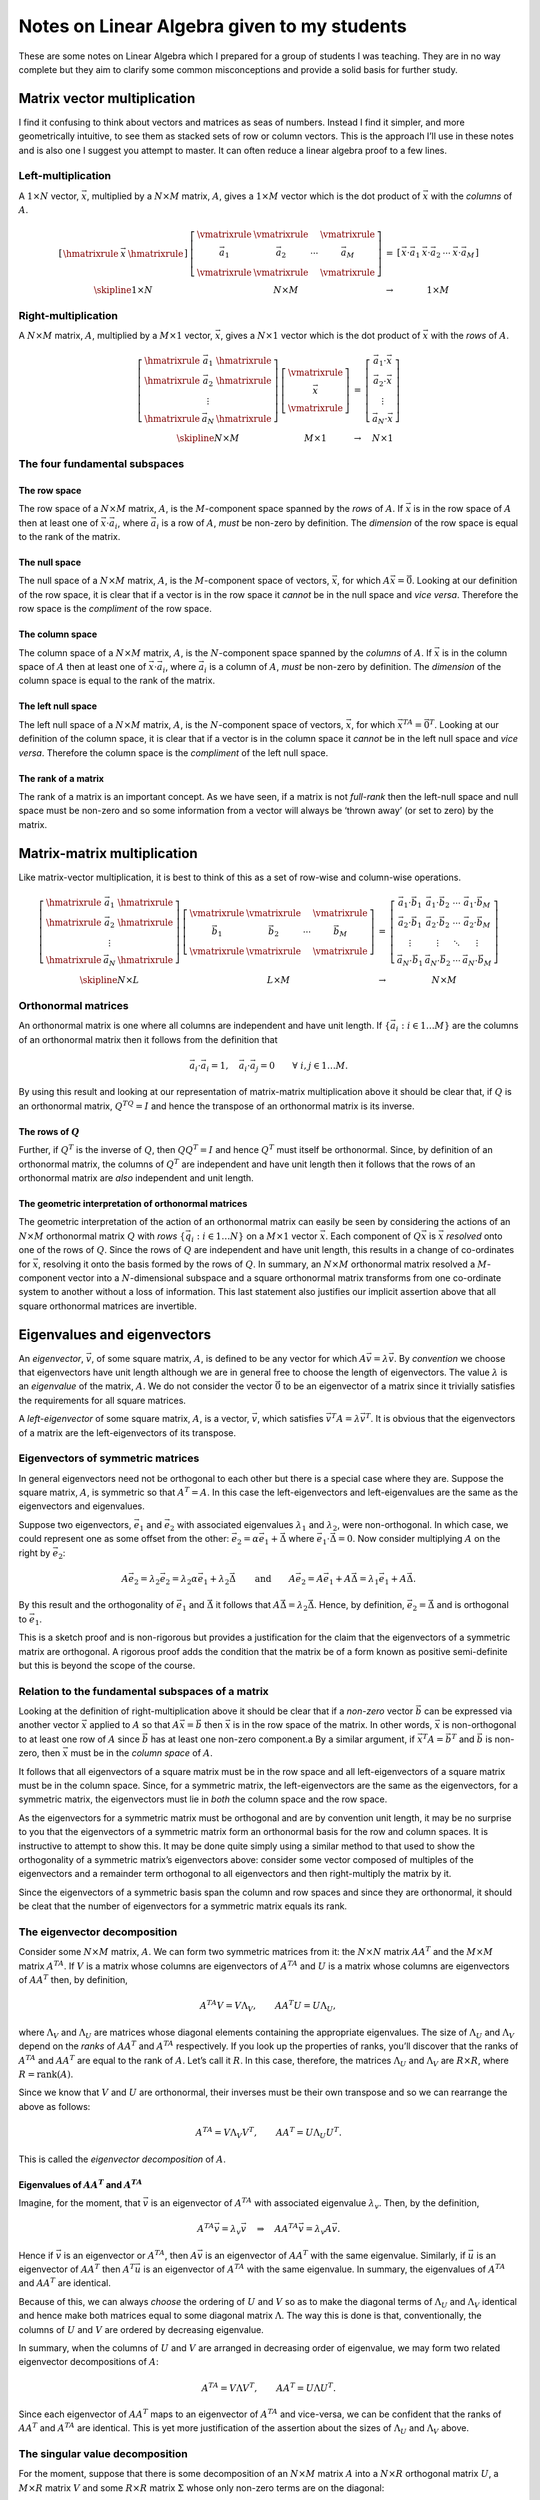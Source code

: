 Notes on Linear Algebra given to my students
^^^^^^^^^^^^^^^^^^^^^^^^^^^^^^^^^^^^^^^^^^^^

.. These are specific latex and mathjax magic required to get some nice horizontal and vertical bars in matrices.

.. raw:: latex

    \providecommand{\hmatrixrule}{\frac{\rule{2em}{0pt}}{\rule{2em}{0pt}}}
    \providecommand{\vmatrixrule}{\rule[-1.2em]{0pt}{2.8em}\left|\rule{0pt}{1em}\right.}
    \providecommand{\skipline}{\rule{0pt}{\baselineskip}\\}

.. only:: html

    .. math::
        \newcommand{\hmatrixrule}{\vcenter{\overline{\Space{2em}{0pt}{0pt}}}}
        \newcommand{\vmatrixrule}{\vcenter{\Space{0.3ex}{2em}{0pt}}\left\vert\Space{0pt}{1em}{0pt}\right.}
        \newcommand{\skipline}{\Space{0pt}{2em}{0pt}}

These are some notes on Linear Algebra which I prepared for a group of students I was teaching. They are in no way
complete but they aim to clarify some common misconceptions and provide a solid basis for further study.

Matrix vector multiplication
============================

I find it confusing to think about vectors and matrices as seas of numbers. Instead I find it simpler, and more
geometrically intuitive, to see them as stacked sets of row or column vectors. This is the approach I’ll use in these
notes and is also one I suggest you attempt to master.  It can often reduce a linear algebra proof to a few lines.

Left-multiplication
-------------------

A :math:`1 \times N` vector, :math:`\vec{x}`, multiplied by a :math:`N \times M` matrix, :math:`A`, gives a :math:`1
\times M` vector which is the dot product of :math:`\vec{x}` with the *columns* of :math:`A`.

.. math::

    \begin{array}{cccc}
    \left[
    \begin{array}{cccc}
    \hmatrixrule & \vec{x} & \hmatrixrule 
    \end{array} \right] &
    \left[
    \begin{array}{cccc}
    \vmatrixrule & \vmatrixrule &  & \vmatrixrule \\
    \vec{a}_1 & \vec{a}_2 & \cdots & \vec{a}_M \\
    \vmatrixrule & \vmatrixrule &  & \vmatrixrule 
    \end{array}
    \right] &
    = &
    \left[ \begin{array}{cccc}
    \vec{x} \cdot \vec{a}_1 & \vec{x} \cdot \vec{a}_2 & \cdots & \vec{x} \cdot \vec{a}_M
    \end{array} \right] 
    \\
    \skipline
    1 \times N & N \times M & \rightarrow & 1 \times M
    \end{array}

Right-multiplication
--------------------

A :math:`N \times M` matrix, :math:`A`, multiplied by a :math:`M \times 1` vector, :math:`\vec{x}`, gives a :math:`N
\times 1` vector which is the dot product of :math:`\vec{x}` with the *rows* of :math:`A`.

.. math::

    \begin{array}{cccc}
    \left[
    \begin{array}{ccc}
    \hmatrixrule & \vec{a}_1 & \hmatrixrule \\
    \hmatrixrule & \vec{a}_2 & \hmatrixrule \\
    & \vdots & \\
    \hmatrixrule & \vec{a}_N & \hmatrixrule
    \end{array}
    \right] &
    \left[
    \begin{array}{c}
    \vmatrixrule \\
    \vec{x} \\
    \vmatrixrule 
    \end{array}
    \right] &
    = &
    \left[
    \begin{array}{c}
    \vec{a}_1 \cdot \vec{x} \\ \vec{a}_2 \cdot \vec{x} \\ \vdots \\ \vec{a}_N \cdot \vec{x}
    \end{array}
    \right]
    \\
    \skipline
    N \times M & M \times 1 & \rightarrow & N \times 1
    \end{array}

The four fundamental subspaces
------------------------------

The row space
~~~~~~~~~~~~~

The row space of a :math:`N \times M` matrix, :math:`A`, is the :math:`M`-component space spanned by the *rows* of
:math:`A`. If :math:`\vec{x}` is in the row space of :math:`A` then at least one of :math:`\vec{x} \cdot \vec{a}_i`,
where :math:`\vec{a}_i` is a row of :math:`A`, *must* be non-zero by definition. The *dimension* of the row space is
equal to the rank of the matrix.

The null space
~~~~~~~~~~~~~~

The null space of a :math:`N \times M` matrix, :math:`A`, is the :math:`M`-component space of vectors, :math:`\vec{x}`,
for which :math:`A\vec{x} = \vec{0}`. Looking at our definition of the row space, it is clear that if a vector is in the
row space it *cannot* be in the null space and *vice versa*. Therefore the row space is the *compliment* of the row
space.

The column space
~~~~~~~~~~~~~~~~

The column space of a :math:`N \times M` matrix, :math:`A`, is the :math:`N`-component space spanned by the *columns* of
:math:`A`. If :math:`\vec{x}` is in the column space of :math:`A` then at least one of :math:`\vec{x} \cdot \vec{a}_i`,
where :math:`\vec{a}_i` is a column of :math:`A`, *must* be non-zero by definition. The *dimension* of the column space
is equal to the rank of the matrix.

The left null space
~~~~~~~~~~~~~~~~~~~

The left null space of a :math:`N \times M` matrix, :math:`A`, is the :math:`N`-component space of vectors,
:math:`\vec{x}`, for which :math:`\vec{x}^TA = \vec{0}^T`. Looking at our definition of the column space, it is clear
that if a vector is in the column space it *cannot* be in the left null space and *vice versa*.  Therefore the column
space is the *compliment* of the left null space.

The rank of a matrix
~~~~~~~~~~~~~~~~~~~~

The rank of a matrix is an important concept. As we have seen, if a matrix is not *full-rank* then the left-null space
and null space must be non-zero and so some information from a vector will always be ‘thrown away’ (or set to zero) by
the matrix.

Matrix-matrix multiplication
============================

Like matrix-vector multiplication, it is best to think of this as a set of row-wise and column-wise operations.

.. math::
    \begin{array}{cccc}
    \left[
    \begin{array}{ccc}
    \hmatrixrule & \vec{a}_1 & \hmatrixrule \\
    \hmatrixrule & \vec{a}_2 & \hmatrixrule \\
    & \vdots & \\
    \hmatrixrule & \vec{a}_N & \hmatrixrule
    \end{array}
    \right] &
    \left[
    \begin{array}{cccc}
    \vmatrixrule & \vmatrixrule &  & \vmatrixrule \\
    \vec{b}_1 & \vec{b}_2 & \cdots & \vec{b}_M \\
    \vmatrixrule & \vmatrixrule &  & \vmatrixrule 
    \end{array}
    \right] &
    = &
    \left[
    \begin{array}{cccc}
    \vec{a}_1 \cdot \vec{b}_1 & \vec{a}_1 \cdot \vec{b}_2 & \cdots & \vec{a}_1 \cdot \vec{b}_M \\
    \vec{a}_2 \cdot \vec{b}_1 & \vec{a}_2 \cdot \vec{b}_2 & \cdots & \vec{a}_2 \cdot \vec{b}_M \\
    \vdots & \vdots & \ddots & \vdots \\
    \vec{a}_N \cdot \vec{b}_1 & \vec{a}_N \cdot \vec{b}_2 & \cdots & \vec{a}_N \cdot \vec{b}_M 
    \end{array}
    \right]
    \\
    \skipline
    N \times L & L \times M & \rightarrow & N \times M
    \end{array}

Orthonormal matrices
--------------------

An orthonormal matrix is one where all columns are independent and have unit length. If :math:`\{ \vec{a}_i : i \in 1
\dots M \}` are the columns of an orthonormal matrix then it follows from the definition that

.. math::
  \vec{a}_i \cdot \vec{a}_i = 1, \quad \vec{a}_i \cdot \vec{a}_j = 0 \qquad
  \forall \  i, j \in 1 \dots M.

By using this result and looking at our representation of matrix-matrix multiplication above it should be clear that, if
:math:`Q` is an orthonormal matrix, :math:`Q^TQ = I` and hence the transpose of an orthonormal matrix is its
inverse.

The rows of :math:`Q`
~~~~~~~~~~~~~~~~~~~~~~~

Further, if :math:`Q^T` is the inverse of :math:`Q`, then :math:`QQ^T = I` and hence :math:`Q^T` must itself be
orthonormal.  Since, by definition of an orthonormal matrix, the columns of :math:`Q^T` are independent and have unit
length then it follows that the rows of an orthonormal matrix are *also* independent and unit length.

The geometric interpretation of orthonormal matrices
~~~~~~~~~~~~~~~~~~~~~~~~~~~~~~~~~~~~~~~~~~~~~~~~~~~~

The geometric interpretation of the action of an orthonormal matrix can easily be seen by considering the actions of an
:math:`N \times M` orthonormal matrix :math:`Q` with *rows* :math:`\{ \vec{q}_i : i \in 1 \dots N \}` on a :math:`M
\times 1` vector :math:`\vec{x}`. Each component of :math:`Q\vec{x}` is :math:`\vec{x}` *resolved* onto one of the rows
of :math:`Q`. Since the rows of :math:`Q` are independent and have unit length, this results in a change of co-ordinates
for :math:`\vec{x}`, resolving it onto the basis formed by the rows of :math:`Q`. In summary, an :math:`N \times M`
orthonormal matrix resolved a :math:`M`-component vector into a :math:`N`-dimensional subspace and a square
orthonormal matrix transforms from one co-ordinate system to another without a loss of information. This last statement
also justifies our implicit assertion above that all square orthonormal matrices are invertible.

Eigenvalues and eigenvectors
============================

An *eigenvector*, :math:`\vec{v}`, of some square matrix, :math:`A`, is defined to be any vector for which :math:`A
\vec{v} = \lambda \vec{v}`. By *convention* we choose that eigenvectors have unit length although we are in general free
to choose the length of eigenvectors. The value :math:`\lambda` is an *eigenvalue* of the matrix, :math:`A`. We do not
consider the vector :math:`\vec{0}` to be an eigenvector of a matrix since it trivially satisfies the requirements for
all square matrices.

A *left-eigenvector* of some square matrix, :math:`A`, is a vector, :math:`\vec{v}`, which satisfies :math:`\vec{v}^T A
= \lambda \vec{v}^T`. It is obvious that the eigenvectors of a matrix are the left-eigenvectors of its transpose.

Eigenvectors of symmetric matrices
----------------------------------

In general eigenvectors need not be orthogonal to each other but there is a special case where they are. Suppose the
square matrix, :math:`A`, is symmetric so that :math:`A^T = A`. In this case the left-eigenvectors and left-eigenvalues
are the same as the eigenvectors and eigenvalues.

Suppose two eigenvectors, :math:`\vec{e}_1` and :math:`\vec{e}_2` with associated eigenvalues :math:`\lambda_1` and
:math:`\lambda_2`, were non-orthogonal. In which case, we could represent one as some offset from the other:
:math:`\vec{e}_2 = \alpha \vec{e}_1 + \vec{\Delta}` where :math:`\vec{e}_1 \cdot \vec{\Delta} = 0`. Now consider
multiplying :math:`A` on the right by :math:`\vec{e}_2`:

.. math:: 
    A \vec{e}_2 = \lambda_2 \vec{e}_2
    = \lambda_2 \alpha \vec{e}_1 + \lambda_2 \vec{\Delta}
    \qquad\text{and}\qquad
    A \vec{e}_2 = A \vec{e}_1 + A \vec{\Delta}
    = \lambda_1 \vec{e}_1 + A \vec{\Delta}.

By this result and the orthogonality of :math:`\vec{e}_1` and :math:`\vec{\Delta}` it follows that :math:`A\vec{\Delta}
= \lambda_2 \vec{\Delta}`. Hence, by definition, :math:`\vec{e}_2 = \vec{\Delta}` and is orthogonal to
:math:`\vec{e}_1`.

This is a sketch proof and is non-rigorous but provides a justification for the claim that the eigenvectors of a
symmetric matrix are orthogonal. A rigorous proof adds the condition that the matrix be of a form known as positive
semi-definite but this is beyond the scope of the course.

Relation to the fundamental subspaces of a matrix
-------------------------------------------------

Looking at the definition of right-multiplication above it should be clear that if a *non-zero* vector :math:`\vec{b}`
can be expressed via another vector :math:`\vec{x}` applied to :math:`A` so that :math:`A\vec{x} = \vec{b}` then
:math:`\vec{x}` is in the row space of the matrix. In other words, :math:`\vec{x}` is non-orthogonal to at least one row
of :math:`A` since :math:`\vec{b}` has at least one non-zero component.a By a similar argument, if :math:`\vec{x}^T A =
\vec{b}^T` and :math:`\vec{b}` is non-zero, then :math:`\vec{x}` must be in the *column space* of :math:`A`.

It follows that all eigenvectors of a square matrix must be in the row space and all left-eigenvectors of a square
matrix must be in the column space. Since, for a symmetric matrix, the left-eigenvectors are the same as the
eigenvectors, for a symmetric matrix, the eigenvectors must lie in *both* the column space and the row space.

As the eigenvectors for a symmetric matrix must be orthogonal and are by convention unit length, it may be no surprise
to you that the eigenvectors of a symmetric matrix form an orthonormal basis for the row and column spaces. It is
instructive to attempt to show this. It may be done quite simply using a similar method to that used to show the
orthogonality of a symmetric matrix’s eigenvectors above: consider some vector composed of multiples of the eigenvectors
and a remainder term orthogonal to all eigenvectors and then right-multiply the matrix by it.

Since the eigenvectors of a symmetric basis span the column and row spaces and since they are orthonormal, it should be
cleat that the number of eigenvectors for a symmetric matrix equals its rank.

The eigenvector decomposition
-----------------------------

Consider some :math:`N \times M` matrix, :math:`A`. We can form two symmetric matrices from it: the :math:`N \times N`
matrix :math:`AA^T` and the :math:`M \times M` matrix :math:`A^TA`. If :math:`V` is a matrix whose columns are
eigenvectors of :math:`A^TA` and :math:`U` is a matrix whose columns are eigenvectors of :math:`AA^T` then, by
definition,

.. math::

    A^TA V = V \Lambda_V, \qquad AA^T U = U \Lambda_U,
    
where :math:`\Lambda_V` and :math:`\Lambda_U` are matrices whose diagonal elements containing the appropriate
eigenvalues. The size of :math:`\Lambda_U` and :math:`\Lambda_V` depend on the *ranks* of :math:`AA^T` and :math:`A^TA`
respectively. If you look up the properties of ranks, you’ll discover that the ranks of :math:`A^TA` and :math:`AA^T`
are equal to the rank of :math:`A`. Let’s call it :math:`R`. In this case, therefore, the matrices :math:`\Lambda_U` and
:math:`\Lambda_V` are :math:`R \times R`, where :math:`R = \mbox{rank}(A)`.

Since we know that :math:`V` and :math:`U` are orthonormal, their
inverses must be their own transpose and so we can rearrange the above
as follows:

.. math:: A^TA = V \Lambda_V V^T, \qquad AA^T = U \Lambda_U U^T.

This is called the *eigenvector decomposition* of :math:`A`.

Eigenvalues of :math:`AA^T` and :math:`A^TA`
~~~~~~~~~~~~~~~~~~~~~~~~~~~~~~~~~~~~~~~~~~~~~~~~

Imagine, for the moment, that :math:`\vec{v}` is an eigenvector of :math:`A^TA` with associated eigenvalue
:math:`\lambda_v`. Then, by the definition,

.. math::
    A^TA\vec{v} = \lambda_v \vec{v}
    \quad \Rightarrow \quad
    AA^TA\vec{v} = \lambda_v A\vec{v}.

Hence if :math:`\vec{v}` is an eigenvector or :math:`A^TA`, then :math:`A\vec{v}` is an eigenvector of :math:`AA^T` with
the same eigenvalue. Similarly, if :math:`\vec{u}` is an eigenvector of :math:`AA^T` then :math:`A^T\vec{u}` is an
eigenvector of :math:`A^TA` with the same eigenvalue. In summary, the eigenvalues of :math:`A^TA` and :math:`AA^T` are
identical.

Because of this, we can always *choose* the ordering of :math:`U` and :math:`V` so as to make the diagonal terms of
:math:`\Lambda_U` and :math:`\Lambda_V` identical and hence make both matrices equal to some diagonal matrix
:math:`\Lambda`. The way this is done is that, conventionally, the columns of :math:`U` and :math:`V` are ordered by
decreasing eigenvalue.

In summary, when the columns of :math:`U` and :math:`V` are arranged in decreasing order of eigenvalue, we may form two
related eigenvector decompositions of :math:`A`:

.. math:: A^TA = V \Lambda V^T, \qquad AA^T = U \Lambda U^T.

Since each eigenvector of :math:`AA^T` maps to an eigenvector of :math:`A^TA` and vice-versa, we can be confident that
the ranks of :math:`AA^T` and :math:`A^TA` are identical. This is yet more justification of the assertion about the
sizes of :math:`\Lambda_U`
and :math:`\Lambda_V` above.

The singular value decomposition
--------------------------------

For the moment, suppose that there is some decomposition of an :math:`N \times M` matrix :math:`A` into a :math:`N
\times R` orthogonal matrix :math:`U`, a :math:`M \times R` matrix :math:`V` and some :math:`R \times R` matrix
:math:`\Sigma` whose only non-zero terms are on the diagonal:

.. math:: A = U \Sigma V^T.

Consider the form of the matrices :math:`A^TA` and :math:`AA^T`:

.. math::

    A^TA = V \Sigma^T U U^T \Sigma V^T = V \Sigma^T \Sigma V^T, \qquad
    AA^T = U \Sigma V^T V \Sigma^T U = U \Sigma \Sigma^T U^T.

If we make the observation that we may set :math:`\Sigma^T \Sigma = \Lambda_V` and :math:`\Sigma \Sigma^T = \Lambda_U`
then we have exactly the eigenvector decomposition. Further, since :math:`\Lambda_U = \Lambda_V = \Lambda`, then we can
see that :math:`\Sigma` is the :math:`R \times R` diagonal matrix of eigenvalue square-roots.

The decomposition :math:`A = U \Sigma V^T` is called the *singular value decomposition* (SVD). The columns of the
matrices :math:`U` and :math:`V` are the eigenvectors of :math:`AA^T` and :math:`A^TA` respectively ordered by
decreasing eigenvalue. The non-zero elements of :math:`\Sigma` are called the singular values and the number of
singular values is equal to the rank of :math:`A`.

The geometric interpretation of the SVD
~~~~~~~~~~~~~~~~~~~~~~~~~~~~~~~~~~~~~~~

We can interpret the SVD of a :math:`N \times M` matrix geometrically.  The action of the first orthonormal matrix
:math:`V^T` is to transform a :math:`M`-component vector into a :math:`R`-dimensional subspace.  This will lose
information if :math:`R < M`. In this subspace, the action of the matrix :math:`A` is to scale along each of the basis
vectors by the values of the diagonal of :math:`\Sigma`. Finally, the orthonormal matrix :math:`U` transforms from the
:math:`R`-dimensional subspace into the :math:`U`-component space we expect the result to be in. This transform cannot
invent new information; the result of applying :math:`U` is still :math:`R`-dimensional, it is just a
:math:`R`-dimensional subspace embedded in a :math:`N`-dimensional space.

It is this ‘necking’ into a :math:`R`-dimensional space that shows up if the matrix :math:`A` is invertible in and of
itself. If :math:`R < M` information will be lost and so the matrix could never be invertible.

Matrix approximation
~~~~~~~~~~~~~~~~~~~~

The SVD may be used to approximate a matrix. Instead of retaining the full :math:`R` diagonal entries of :math:`\Sigma`,
we may truncate the matrix and keep only the first :math:`R' < R` entries of :math:`\Sigma` and the first :math:`R'`
columns of :math:`U` and :math:`V`. The following figures give an example of this so-called *rank reduction* applied to a
matrix representing an image. Under each image is shown the number of singular values (s.v.s) retained and the
corresponding amount of storage required for the image as a fraction of the original.  The SVD can be used as a naïve
form of image compression; we managed to get to around 16% of the original image’s storage by setting :math:`R' = 0.1
R`.

.. figure:: linear_algebra/svd_original.*
    :align: center

    Original (100% storage)

.. .. figure:: linear_algebra/svd_50.*
..     :align: center
.. 
..     50% of s.v.s (82% storage)

.. figure:: linear_algebra/svd_25.*
    :align: center

    25% of s.v.s (41% storage)

.. figure:: linear_algebra/svd_10.*
    :align: center

    10% of s.v.s (16% storage)

.. figure:: linear_algebra/svd_5.*
    :align: center

    5% of s.v.s (8% storage)

.. figure:: linear_algebra/svd_1.*
    :align: center

    1% of s.v.s (2% storage)
